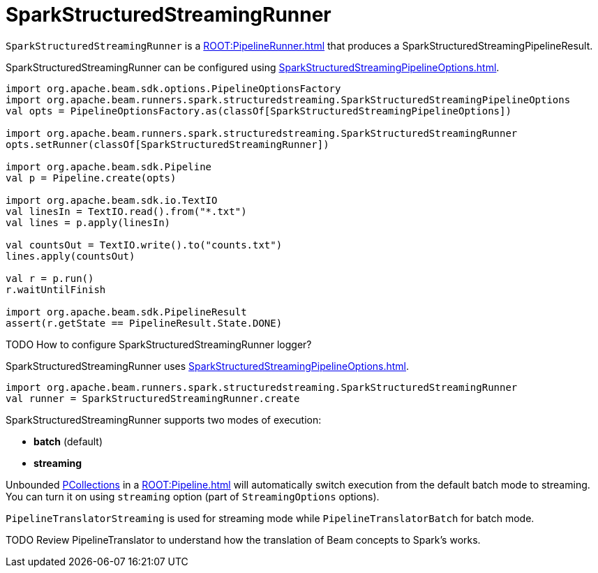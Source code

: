 = SparkStructuredStreamingRunner

`SparkStructuredStreamingRunner` is a xref:ROOT:PipelineRunner.adoc[] that produces a SparkStructuredStreamingPipelineResult.

SparkStructuredStreamingRunner can be configured using xref:SparkStructuredStreamingPipelineOptions.adoc[].

```scala
import org.apache.beam.sdk.options.PipelineOptionsFactory
import org.apache.beam.runners.spark.structuredstreaming.SparkStructuredStreamingPipelineOptions
val opts = PipelineOptionsFactory.as(classOf[SparkStructuredStreamingPipelineOptions])

import org.apache.beam.runners.spark.structuredstreaming.SparkStructuredStreamingRunner
opts.setRunner(classOf[SparkStructuredStreamingRunner])

import org.apache.beam.sdk.Pipeline
val p = Pipeline.create(opts)

import org.apache.beam.sdk.io.TextIO
val linesIn = TextIO.read().from("*.txt")
val lines = p.apply(linesIn)

val countsOut = TextIO.write().to("counts.txt")
lines.apply(countsOut)

val r = p.run()
r.waitUntilFinish

import org.apache.beam.sdk.PipelineResult
assert(r.getState == PipelineResult.State.DONE)
```

TODO How to configure SparkStructuredStreamingRunner logger?

SparkStructuredStreamingRunner uses xref:SparkStructuredStreamingPipelineOptions.adoc[].

```scala
import org.apache.beam.runners.spark.structuredstreaming.SparkStructuredStreamingRunner
val runner = SparkStructuredStreamingRunner.create
```

SparkStructuredStreamingRunner supports two modes of execution:

* *batch* (default)
* *streaming*

Unbounded xref:PCollection.adoc[PCollections] in a xref:ROOT:Pipeline.adoc[] will automatically switch execution from the default batch mode to streaming. You can turn it on using `streaming` option (part of `StreamingOptions` options).

`PipelineTranslatorStreaming` is used for streaming mode while `PipelineTranslatorBatch` for batch mode.

TODO Review PipelineTranslator to understand how the translation of Beam concepts to Spark's works.
